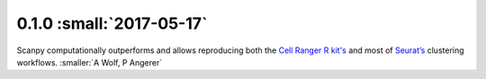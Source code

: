0.1.0 :small:`2017-05-17`
~~~~~~~~~~~~~~~~~~~~~~~~~

Scanpy computationally outperforms and allows reproducing both the `Cell Ranger
R kit's <https://github.com/theislab/scanpy_usage/tree/master/170503_zheng17>`__
and most of `Seurat’s
<https://github.com/theislab/scanpy_usage/tree/master/170505_seurat>`__
clustering workflows. :smaller:`A Wolf, P Angerer`
